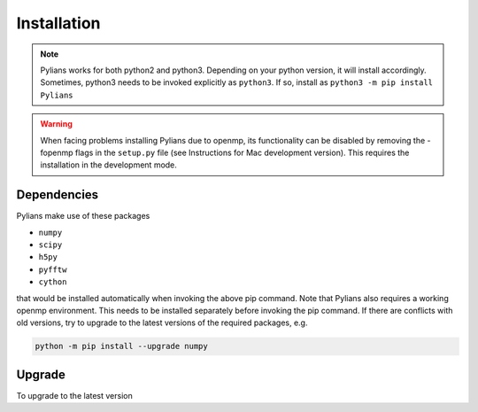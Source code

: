 ============
Installation
============

.. tabs::

   .. tab:: Linux

      .. tabs::

	 .. tab:: Stable

	    .. code-block:: bash

	       python -m pip install Pylians

	 .. tab:: Development

	    .. code-block:: bash

	       git clone https://github.com/franciscovillaescusa/Pylians3.git
	       cd Pylians3
	       python -m pip install .

	    To verify that the installation was successful do

	    .. code-block:: bash
		      
	       python Tests/import_libraries.py

	    If no output is produced, everything went fine.

	    .. note::

	       You may need to add specific compilation flags for your system if the above procedure fails. For instance, for a Power9 system such as CINECA Marconi 100 you need to add these compilations flags to ``extra_compilation_args``: ``'-mcpu=powerpc64le'`` and ``'-mtune=powerpc64le'``.


   .. tab:: Mac

      .. tabs::

	 .. tab:: Stable

	    .. code-block:: bash
		      
	       python -m pip install Pylians

	    If this does not work on your machine try to install the development version.

	    
	 .. tab:: Development

	    The main problem installing Pylians on a mac is due to openmp. So these instructions will remove that functionality.

	    #. Download Pylians3 code from the repository:

	       .. code-block:: bash
	       
		  git clone https://github.com/franciscovillaescusa/Pylians3.git

	    #. Create a new conda environment and activate it

	       .. code-block:: bash
	       
		  conda create --name Pylians_env python=3.x.x
		  conda activate Pylians_env

	       3.x.x should be changed with your python version, e.g. 3.9.7
	     
	    #. Install llvm and libomp using homebrew

	       .. code-block:: bash
		      
		  brew install llvm
		  brew install libomp

	    #. Navigate to the Pylians3 directory. Open ``setup.py`` in a text editor. Delete every instance of ``-fopenmp``

	    #. In a terminal, while in Pylians3, type

	       .. code-block:: bash
	       
		  python -m pip install .

	    #. Test the installation by executing

	       .. code-block:: bash
	       
		  python Tests/import_libraries.py

	       If no output is produced, everything went fine.

	    These instructions have been tested on High Sierra. Many thanks to Alexander Gough for this!

	    .. note::

	       For M1 mac users the instructions are similar but:

	       - verify that clang version is >=13
	       - replace ``-march=native`` by ``mcpu=apple-m1``
	       - execute ``CC=clang python setup.py install``

	       Thanks for Valerio Marra for this!


.. note::

   Pylians works for both python2 and python3. Depending on your python version, it will install accordingly. Sometimes, python3 needs to be invoked explicitly as ``python3``. If so, install as ``python3 -m pip install Pylians``

.. warning::

   When facing problems installing Pylians due to openmp, its functionality can be disabled by removing the -fopenmp flags in the ``setup.py`` file (see Instructions for Mac development version). This requires the installation in the development mode.
   

Dependencies
------------
      
Pylians make use of these packages

- ``numpy``
- ``scipy``
- ``h5py``
- ``pyfftw``
- ``cython``

that would be installed automatically when invoking the above pip command. Note that Pylians also requires a working openmp environment. This needs to be installed separately before invoking the pip command. If there are conflicts with old versions, try to upgrade to the latest versions of the required packages, e.g.

.. code-block:: bash

   python -m pip install --upgrade numpy
   

Upgrade
-------

To upgrade to the latest version

.. tabs::

   .. tab:: Stable

      .. code-block:: bash

	 python -m pip install --upgrade Pylians

   .. tab:: Development

      .. code-block:: bash

	 cd Pylians3
	 git pull
	 python -m pip install .
	 
      In a Mac, if having problems with openmp remove the instances in the ``setup.py`` file before executing ``python -m pip install .``

